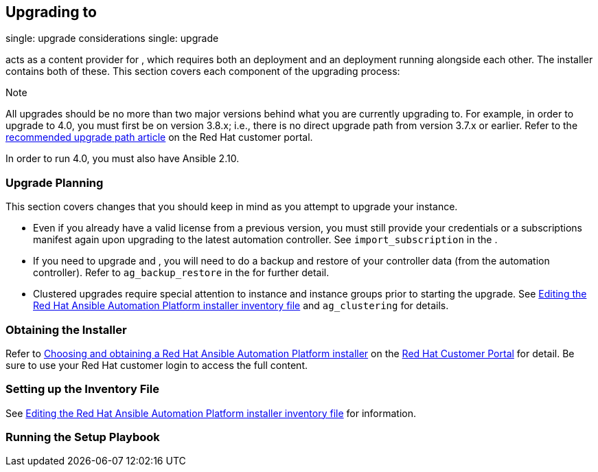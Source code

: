 == Upgrading to

single: upgrade considerations single: upgrade

acts as a content provider for , which requires both an deployment and
an deployment running alongside each other. The installer contains both
of these. This section covers each component of the upgrading process:

Note

All upgrades should be no more than two major versions behind what you
are currently upgrading to. For example, in order to upgrade to 4.0, you
must first be on version 3.8.x; i.e., there is no direct upgrade path
from version 3.7.x or earlier. Refer to the
https://access.redhat.com/articles/4098921[recommended upgrade path
article] on the Red Hat customer portal.

In order to run 4.0, you must also have Ansible 2.10.

[[upgrade_planning]]
=== Upgrade Planning

This section covers changes that you should keep in mind as you attempt
to upgrade your instance.

* Even if you already have a valid license from a previous version, you
must still provide your credentials or a subscriptions manifest again
upon upgrading to the latest automation controller. See
`import_subscription` in the .
* If you need to upgrade and , you will need to do a backup and restore
of your controller data (from the automation controller). Refer to
`ag_backup_restore` in the for further detail.
* Clustered upgrades require special attention to instance and instance
groups prior to starting the upgrade. See
https://access.redhat.com/documentation/en-us/red_hat_ansible_automation_platform/2.2/html/red_hat_ansible_automation_platform_installation_guide/single-machine-scenario#editing_the_red_hat_ansible_automation_platform_installer_inventory_file[Editing
the Red Hat Ansible Automation Platform installer inventory file] and
`ag_clustering` for details.

=== Obtaining the Installer

Refer to
https://access.redhat.com/documentation/en-us/red_hat_ansible_automation_platform/2.2/html-single/red_hat_ansible_automation_platform_installation_guide/index#choosing_and_obtaining_a_red_hat_ansible_automation_platform_installer[Choosing
and obtaining a Red Hat Ansible Automation Platform installer] on the
https://access.redhat.com/[Red Hat Customer Portal] for detail. Be sure
to use your Red Hat customer login to access the full content.

=== Setting up the Inventory File

See
https://access.redhat.com/documentation/en-us/red_hat_ansible_automation_platform/2.2/html/red_hat_ansible_automation_platform_installation_guide/single-machine-scenario#editing_the_red_hat_ansible_automation_platform_installer_inventory_file[Editing
the Red Hat Ansible Automation Platform installer inventory file] for
information.

=== Running the Setup Playbook
